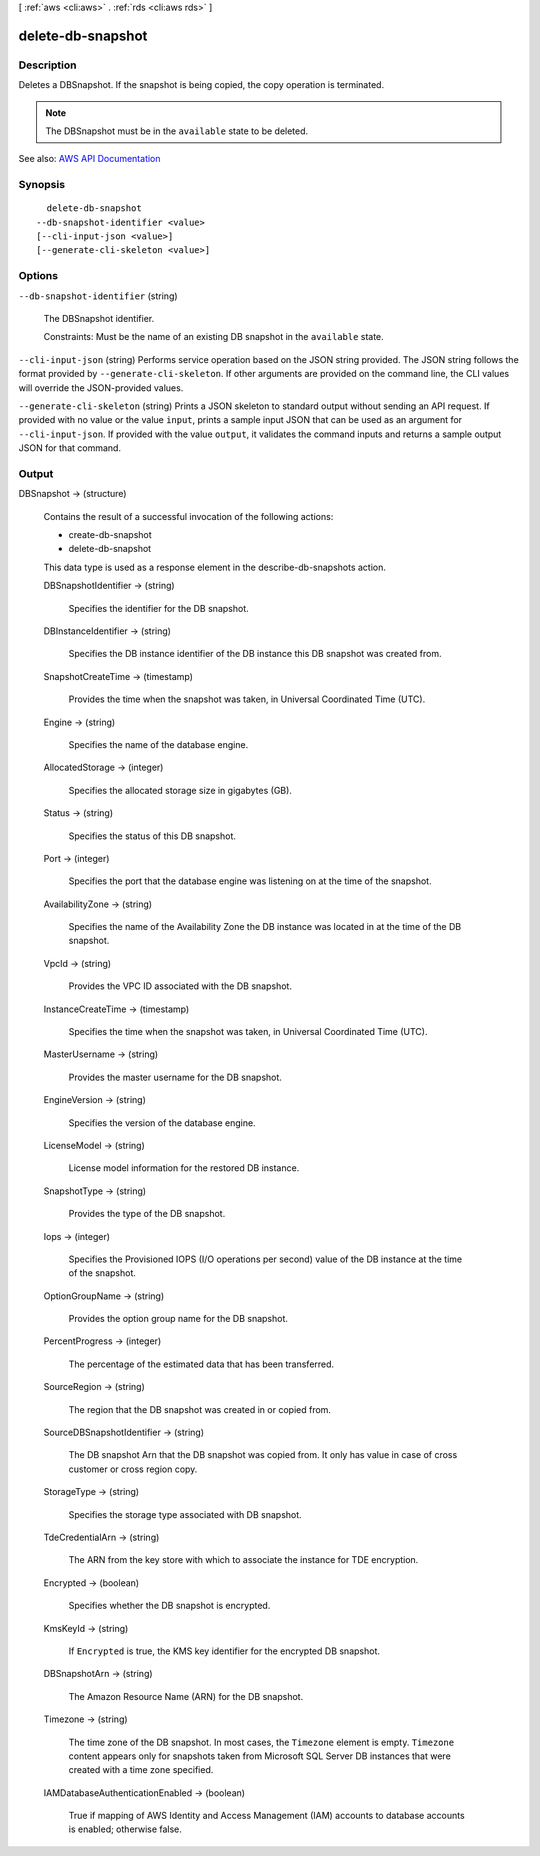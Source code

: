 [ :ref:`aws <cli:aws>` . :ref:`rds <cli:aws rds>` ]

.. _cli:aws rds delete-db-snapshot:


******************
delete-db-snapshot
******************



===========
Description
===========



Deletes a DBSnapshot. If the snapshot is being copied, the copy operation is terminated.

 

.. note::

   

  The DBSnapshot must be in the ``available`` state to be deleted.

   



See also: `AWS API Documentation <https://docs.aws.amazon.com/goto/WebAPI/rds-2014-10-31/DeleteDBSnapshot>`_


========
Synopsis
========

::

    delete-db-snapshot
  --db-snapshot-identifier <value>
  [--cli-input-json <value>]
  [--generate-cli-skeleton <value>]




=======
Options
=======

``--db-snapshot-identifier`` (string)


  The DBSnapshot identifier.

   

  Constraints: Must be the name of an existing DB snapshot in the ``available`` state.

  

``--cli-input-json`` (string)
Performs service operation based on the JSON string provided. The JSON string follows the format provided by ``--generate-cli-skeleton``. If other arguments are provided on the command line, the CLI values will override the JSON-provided values.

``--generate-cli-skeleton`` (string)
Prints a JSON skeleton to standard output without sending an API request. If provided with no value or the value ``input``, prints a sample input JSON that can be used as an argument for ``--cli-input-json``. If provided with the value ``output``, it validates the command inputs and returns a sample output JSON for that command.



======
Output
======

DBSnapshot -> (structure)

  

  Contains the result of a successful invocation of the following actions:

   

   
  *  create-db-snapshot   
   
  *  delete-db-snapshot   
   

   

  This data type is used as a response element in the  describe-db-snapshots action.

  

  DBSnapshotIdentifier -> (string)

    

    Specifies the identifier for the DB snapshot.

    

    

  DBInstanceIdentifier -> (string)

    

    Specifies the DB instance identifier of the DB instance this DB snapshot was created from.

    

    

  SnapshotCreateTime -> (timestamp)

    

    Provides the time when the snapshot was taken, in Universal Coordinated Time (UTC).

    

    

  Engine -> (string)

    

    Specifies the name of the database engine.

    

    

  AllocatedStorage -> (integer)

    

    Specifies the allocated storage size in gigabytes (GB).

    

    

  Status -> (string)

    

    Specifies the status of this DB snapshot.

    

    

  Port -> (integer)

    

    Specifies the port that the database engine was listening on at the time of the snapshot.

    

    

  AvailabilityZone -> (string)

    

    Specifies the name of the Availability Zone the DB instance was located in at the time of the DB snapshot.

    

    

  VpcId -> (string)

    

    Provides the VPC ID associated with the DB snapshot.

    

    

  InstanceCreateTime -> (timestamp)

    

    Specifies the time when the snapshot was taken, in Universal Coordinated Time (UTC).

    

    

  MasterUsername -> (string)

    

    Provides the master username for the DB snapshot.

    

    

  EngineVersion -> (string)

    

    Specifies the version of the database engine.

    

    

  LicenseModel -> (string)

    

    License model information for the restored DB instance.

    

    

  SnapshotType -> (string)

    

    Provides the type of the DB snapshot.

    

    

  Iops -> (integer)

    

    Specifies the Provisioned IOPS (I/O operations per second) value of the DB instance at the time of the snapshot.

    

    

  OptionGroupName -> (string)

    

    Provides the option group name for the DB snapshot.

    

    

  PercentProgress -> (integer)

    

    The percentage of the estimated data that has been transferred.

    

    

  SourceRegion -> (string)

    

    The region that the DB snapshot was created in or copied from.

    

    

  SourceDBSnapshotIdentifier -> (string)

    

    The DB snapshot Arn that the DB snapshot was copied from. It only has value in case of cross customer or cross region copy.

    

    

  StorageType -> (string)

    

    Specifies the storage type associated with DB snapshot.

    

    

  TdeCredentialArn -> (string)

    

    The ARN from the key store with which to associate the instance for TDE encryption.

    

    

  Encrypted -> (boolean)

    

    Specifies whether the DB snapshot is encrypted.

    

    

  KmsKeyId -> (string)

    

    If ``Encrypted`` is true, the KMS key identifier for the encrypted DB snapshot. 

    

    

  DBSnapshotArn -> (string)

    

    The Amazon Resource Name (ARN) for the DB snapshot.

    

    

  Timezone -> (string)

    

    The time zone of the DB snapshot. In most cases, the ``Timezone`` element is empty. ``Timezone`` content appears only for snapshots taken from Microsoft SQL Server DB instances that were created with a time zone specified. 

    

    

  IAMDatabaseAuthenticationEnabled -> (boolean)

    

    True if mapping of AWS Identity and Access Management (IAM) accounts to database accounts is enabled; otherwise false.

    

    

  

